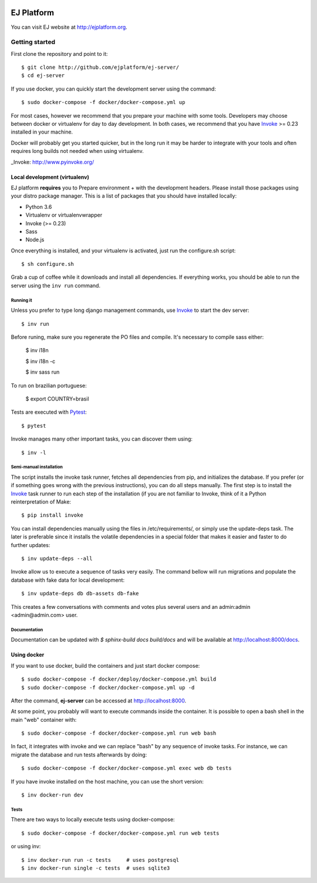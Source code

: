 .. image:: https://api.codeclimate.com/v1/badges/fd8f8c7d5d2bc74c38df/maintainability
   :target: https://codeclimate.com/github/ejplatform/ej-server/maintainability
   :alt: Maintainability
.. image:: https://codecov.io/gh/ejplatform/ej-server/branch/master/graph/badge.svg
  :target: https://codecov.io/gh/ejplatform/ej-server
.. image:: https://gitlab.com/ejplatform/ej-server/badges/master/pipeline.svg
    :target: https://gitlab.com/ejplatform/ej-server/commits/master


===========
EJ Platform
===========

You can visit EJ website at http://ejplatform.org.

Getting started
===============

First clone the repository and point to it::

    $ git clone http://github.com/ejplatform/ej-server/
    $ cd ej-server

If you use docker, you can quickly start the development server using the
command::

    $ sudo docker-compose -f docker/docker-compose.yml up

For most cases, however we recommend that you prepare your machine with some
tools. Developers may choose between docker or virtualenv for day to day
development. In both cases, we recommend that you have Invoke_ >= 0.23 installed
in your machine.

Docker will probably get you started quicker, but in the long run it may be
harder to integrate with your tools and often requires long builds not needed when
using virtualenv.

_Invoke: http://www.pyinvoke.org/


Local development (virtualenv)
------------------------------

EJ platform **requires** you to _`Prepare environment` + with the
development headers. Please install those packages using your distro package
manager. This is a list of packages that you should have installed locally:

- Python 3.6
- Virtualenv or virtualenvwrapper
- Invoke (>= 0.23)
- Sass
- Node.js

Once everything is installed, and your virtualenv is activated, just run the
configure.sh script::

    $ sh configure.sh

Grab a cup of coffee while it downloads and install all dependencies. If
everything works, you should be able to run the server using the ``inv run``
command.


Running it
~~~~~~~~~~

Unless you prefer to type long django management commands, use Invoke_ to start
the dev server::

    $ inv run

Before runing, make sure you regenerate the PO files and compile. It's necessary to compile sass either:

    $ inv i18n  
    
    $ inv i18n -c  
    
    $ inv sass run  

To run on brazilian portuguese:

    $ export COUNTRY=brasil

Tests are executed with Pytest_::

    $ pytest

Invoke manages many other important tasks, you can discover them using::

    $ inv -l

.. _Invoke: http://www.pyinvoke.org/
.. _Pytest: http://pytest.org


Semi-manual installation
~~~~~~~~~~~~~~~~~~~~~~~~

The script installs the invoke task runner, fetches all dependencies from pip,
and initializes the database. If you prefer (or if something goes wrong with the
previous instructions), you can do all steps manually. The first step is to
install the Invoke_ task runner to run each step of the installation (if you are
not familiar to Invoke, think of it a Python reinterpretation of Make::

    $ pip install invoke

You can install dependencies manually using the files in /etc/requirements/, or
simply use the update-deps task. The later is preferable since it installs the
volatile dependencies in a special folder that makes it easier and faster to
do further updates::

    $ inv update-deps --all

Invoke allow us to execute a sequence of tasks very easily. The command bellow
will run migrations and populate the database with fake data for local
development::

    $ inv update-deps db db-assets db-fake

This creates a few conversations with comments and votes plus several users and
an admin:admin <admin@admin.com> user.

Documentation
~~~~~~~~~~~~~

Documentation can be updated with `$ sphinx-build docs build/docs` and will be available at http://localhost:8000/docs.

Using docker
------------

If you want to use docker, build the containers and just start docker compose::

    $ sudo docker-compose -f docker/deploy/docker-compose.yml build
    $ sudo docker-compose -f docker/docker-compose.yml up -d

After the command, **ej-server** can be accessed at http://localhost:8000.

At some point, you probably will want to execute commands inside the container.
It is possible to open a bash shell in the main "web" container with::

    $ sudo docker-compose -f docker/docker-compose.yml run web bash


In fact, it integrates with invoke and we can replace "bash" by any sequence of
invoke tasks. For instance, we can migrate the database and run tests
afterwards by doing::

    $ sudo docker-compose -f docker/docker-compose.yml exec web db tests

If you have invoke installed on the host machine, you can use the short
version::

    $ inv docker-run dev


Tests
~~~~~

There are two ways to locally execute tests using docker-compose::

    $ sudo docker-compose -f docker/docker-compose.yml run web tests

or using inv::

    $ inv docker-run run -c tests     # uses postgresql
    $ inv docker-run single -c tests  # uses sqlite3
